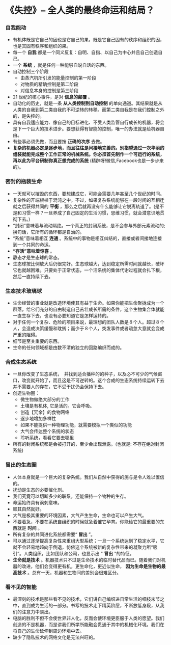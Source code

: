 *  《失控》-- 全人类的最终命运和结局？
*** 自我能动
     + 有机体既是它自己的因也是它自己的果，既是它自己固有的秩序和组织的因，也是其固有秩序和组织的果。
     + 每一个 *自我* 都是一个同义反复：自明、自指、以自己为中心并且自己创造自己。
     + 一个 *系统* ，就是任何一种能够自说自话的东西。
     + 自动控制三个阶段
       - 由蒸汽机所引发的能量控制的第一阶段
       - 对物质的精确控制是第二阶段
       - 对信息本身的控制是第三阶段
     + 21 世纪的核心事件，是对 *信息的颠覆* 。
     + 自动化的历史，就是一条 *从人类控制到自动控制* 的单向通道。其结果就是从人类的自我到第二类自我的不可逆转的转移。而第二类自我是在我们控制之外的，是失控的。
     + 具有自我适应能力、像自己的目标进化、不受人类监管自行成长的机器，将会是下一个巨大的技术进步。要想获得有智能的控制，唯一的办法就是给机器自由。
     + 有些事必须先做，而且要按 *正确的次序* 去做。
     + *复杂的机器必定是逐步地，而且往往是间接地完善的。别指望通过一次华丽的组装就能完成整个工作正常的机械系统。你必须首先制作一个可运行的系统，再以此为平台研制你真正想完成的系统* (精辟呀!微信,Facebook也是一步步来的)。
*** 密封的瓶装生命
     + 一天就可以摧毁的东西，要想建成它，可能会需要几年甚至几个世纪的时间。
     + 复杂性的开端根植于混沌之中。不过，如果复杂系统能够在一段时间的互相迁就之后获得共同的 *平衡* ，那么之后就再没有什么能够让它脱离轨道了。(是不是和习惯一样？一旦养成了自己固定的生活习惯，思维习惯，就会潜意识地贯彻下去。)
     + “封闭”意味着与流动隔绝。一个真正的封闭系统，是不会参与外部元素流动的; 换句话，它所有的循环都是自治的。
     + “系统”意味着相互 *连通* 。系统中的事物是相互纠结的，直接或者间接地连接到一个共同的命运。
     + *“存活”意味着惊喜* 。
     + 静态才是生态球的常态。
     + 生态球按比例放大后仍很完好。生态球越大，达到稳定所需时间就越长，破坏它也就越困难。只要处于正常状态，一个活系统的集体代谢过程就会扎下根，然后一直持续下去。
*** 生态技术玻璃球
     + 生命经营的事业就是改造环境使其有益于生命。如果你能把生命聚拢成为一个群落，给它们充分的自由制造自己茁壮成长所需的条件，这个生物集合体就能一直生存下去，也没有必要知道它是怎样运转的。
     + 对于任何一个复杂、危险的项目来说，最理想的团队人数是８个人。超过８个人，会造成决策缓慢和耽搁；而少于８个人，突发事件或者疏忽大意就会变成严重的阻碍。
     + 细节是至关重要的东西。
     + 生命的任何领域都是由数不清的独立的回路编织而成的。
*** 合成生态系统
    + 一旦你改变了生态系统，　并找到适合播种的的种子，以及必不可少的气候窗口，改变就开始了，而且这是不可逆转的。这个合成的生态系统持续运转下去并不需要人的存在，它不受干扰仍会保持下去。
    + 创造生物圈：
      - 微生物做绝大部分的工作
      - 土壤是有机体, 它是活的。它会呼吸。
      - 创造【冗余】的食物网络
      - 逐步地增加多样性
      - 如果不能提供一种物理功能，就需要模拟一个类似的功能
      - 大气会传达整个系统的状态
      - 聆听系统，看看它要去哪里
    + 所有的封闭系统都是会被打开的，至少会出现泄露。(也就是: 不存在绝对封闭系统)
*** 冒出的生态圈
    + 人体本身就是一个巨大的复杂系统。我们从自然中获得的施与是令人难以置信的。
    + 扰动是生态的必要催化剂。
    + 我们究竟可以切断多少的联系，还能保持一个物种的生存。
    + 命运始终具有讽刺意味。
    + 顺其自然就好。
    + 大气是极其重要的环境因素，大气产生生命，生命也可以产生大气。
    + 不要着急，不要在系统自组织的时候就急着催它孕育。你能给它的最重要的东西就是 *时间* 。
    + 所有复杂的共同进化系统都需要“ *冒出* ”。
    + 可以通过逐渐提高复杂性来重组大型系统；一旦一个系统达到了稳定水平，它就不会轻易地趋向于倒退，仿佛这个系统被新的复杂性带来的凝聚力所“吸引”。人类组织，比如团队和公司，也显示出 " *冒出* "的特征。
    + *生命就是技术* 。机器技术只不过是生命技术的临时替代品而已。随着我们对机器的改进，他们会变得更有机，更生命化，更近似生命， *因为生命是生物的最高技术* 。总有一天，机器和生物间的差别会很难区分。
*** 看不见的智能
    + 最深刻的技术是那些看不见的技术，它们讲自己编织进日常生活的细枝末节之中，直到成为生活的一部分。书写的技术走下精英阶层，不断放低身段，从我们的注意力中淡出。
    + 电脑的胜利不但不会使世界非人化，反而会使环境更臣服于人类的愿望。我们创造的不是机器，而是讲我们所学所能融会贯通于其中的机械化环境。我们在将自己的生命延伸到周边环境中去。
    + 缺少了隐私技术的网络文化是无法兴旺的。
